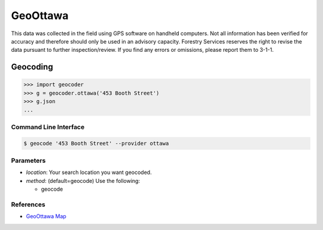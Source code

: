GeoOttawa
=========

This data was collected in the field using GPS software on handheld computers. Not all information has been verified for accuracy and therefore should only be used in an advisory capacity. Forestry Services reserves the right to revise the data pursuant to further inspection/review. If you find any errors or omissions, please report them to 3-1-1.

Geocoding
~~~~~~~~~

.. code-block:: python

    >>> import geocoder
    >>> g = geocoder.ottawa('453 Booth Street')
    >>> g.json
    ...

Command Line Interface
----------------------

.. code-block:: bash

    $ geocode '453 Booth Street' --provider ottawa

Parameters
----------

- `location`: Your search location you want geocoded.
- `method`: (default=geocode) Use the following:

  - geocode

References
----------

- `GeoOttawa Map <http://maps.ottawa.ca/geoottawa/>`_



